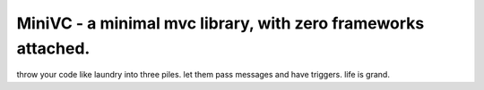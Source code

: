 ======================================================================
MiniVC - a minimal mvc library, with zero frameworks attached.
======================================================================

throw your code like laundry into three piles. let them pass messages and have triggers. life is grand.
